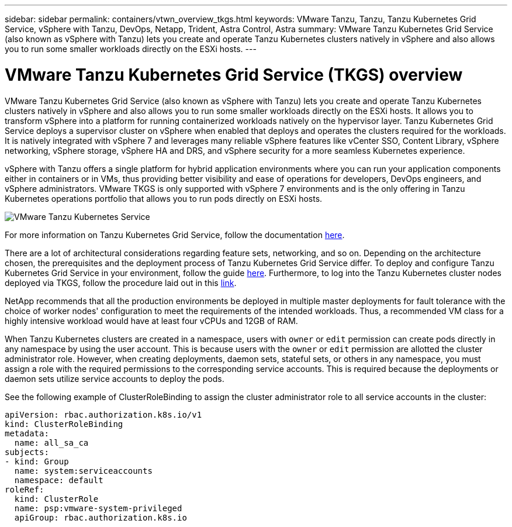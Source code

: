 ---
sidebar: sidebar
permalink: containers/vtwn_overview_tkgs.html
keywords: VMware Tanzu, Tanzu, Tanzu Kubernetes Grid Service, vSphere with Tanzu, DevOps, Netapp, Trident, Astra Control, Astra
summary: VMware Tanzu Kubernetes Grid Service (also known as vSphere with Tanzu) lets you create and operate Tanzu Kubernetes clusters natively in vSphere and also allows you to run some smaller workloads directly on the ESXi hosts.
---

= VMware Tanzu Kubernetes Grid Service (TKGS) overview
:hardbreaks:
:nofooter:
:icons: font
:linkattrs:
:imagesdir: ../media/

[.lead]
VMware Tanzu Kubernetes Grid Service (also known as vSphere with Tanzu) lets you create and operate Tanzu Kubernetes clusters natively in vSphere and also allows you to run some smaller workloads directly on the ESXi hosts. It allows you to transform vSphere into a platform for running containerized workloads natively on the hypervisor layer. Tanzu Kubernetes Grid Service deploys a supervisor cluster on vSphere when enabled that deploys and operates the clusters required for the workloads. It is natively integrated with vSphere 7 and leverages many reliable vSphere features like vCenter SSO, Content Library, vSphere networking, vSphere storage, vSphere HA and DRS, and vSphere security for a more seamless Kubernetes experience.

vSphere with Tanzu offers a single platform for hybrid application environments where you can run your application components either in containers or in VMs, thus providing better visibility and ease of operations for developers, DevOps engineers, and vSphere administrators. VMware TKGS is only supported with vSphere 7 environments and is the only offering in Tanzu Kubernetes operations portfolio that allows you to run pods directly on ESXi hosts.

image:vtwn_image03.png[VMware Tanzu Kubernetes Service]

For more information on Tanzu Kubernetes Grid Service, follow the documentation link:https://docs.vmware.com/en/VMware-vSphere/7.0/vmware-vsphere-with-tanzu/GUID-152BE7D2-E227-4DAA-B527-557B564D9718.html[here^].

There are a lot of architectural considerations regarding feature sets, networking, and so on. Depending on the architecture chosen, the prerequisites and the deployment process of Tanzu Kubernetes Grid Service differ. To deploy and configure Tanzu Kubernetes Grid Service in your environment, follow the guide link:https://docs.vmware.com/en/VMware-vSphere/7.0/vmware-vsphere-with-tanzu/GUID-74EC2571-4352-4E15-838E-5F56C8C68D15.html[here^]. Furthermore, to log into the Tanzu Kubernetes cluster nodes deployed via TKGS, follow the procedure laid out in this https://docs.vmware.com/en/VMware-vSphere/7.0/vmware-vsphere-with-tanzu/GUID-37DC1DF2-119B-4E9E-8CA6-C194F39DDEDA.html[link^].

NetApp recommends that all the production environments be deployed in multiple master deployments for fault tolerance with the choice of worker nodes' configuration to meet the requirements of the intended workloads. Thus, a recommended VM class for a highly intensive workload would have at least four vCPUs and 12GB of RAM.

When Tanzu Kubernetes clusters are created in a namespace, users with `owner` or `edit` permission can create pods directly in any namespace by using the user account. This is because users with the `owner` or `edit` permission are allotted the cluster administrator role. However, when creating deployments, daemon sets, stateful sets, or others in any namespace, you must assign a role with the required permissions to the corresponding service accounts. This is required because the deployments or daemon sets utilize service accounts to deploy the pods.

See the following example of ClusterRoleBinding to assign the cluster administrator role to all service accounts in the cluster:

----
apiVersion: rbac.authorization.k8s.io/v1
kind: ClusterRoleBinding
metadata:
  name: all_sa_ca
subjects:
- kind: Group
  name: system:serviceaccounts
  namespace: default
roleRef:
  kind: ClusterRole
  name: psp:vmware-system-privileged
  apiGroup: rbac.authorization.k8s.io
----
